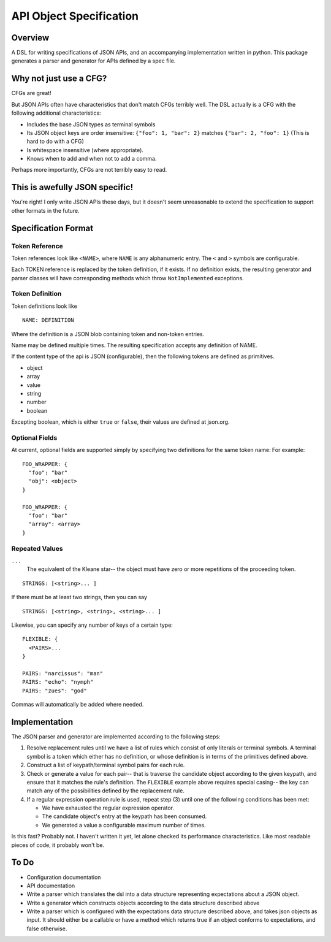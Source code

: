 API Object Specification
========================

Overview
--------

A DSL for writing specifications of JSON APIs, and an accompanying
implementation written in python. This package generates a parser and generator
for APIs defined by a spec file.

Why not just use a CFG?
-----------------------

CFGs are great! 

But JSON APIs often have characteristics that don't match CFGs terribly well.
The DSL actually is a CFG with the following additional characteristics:

- Includes the base JSON types as terminal symbols
- Its JSON object keys are order insensitive: ``{"foo": 1, "bar": 2}`` matches
  ``{"bar": 2, "foo": 1}`` (This is hard to do with a CFG)
- Is whitespace insensitive (where appropriate).
- Knows when to add and when not to add a comma.

Perhaps more importantly, CFGs are not terribly easy to read.

This is awefully JSON specific!
-------------------------------

You're right! I only write JSON APIs these days, but it doesn't seem
unreasonable to extend the specification to support other formats in the
future.

Specification Format 
--------------------

Token Reference
***************

Token references look like ``<NAME>``, where ``NAME`` is any alphanumeric
entry. The ``<`` and ``>`` symbols are configurable.

Each TOKEN reference is replaced by the token definition, if it exists. If no
definition exists, the resulting generator and parser classes will have
corresponding methods which throw ``NotImplemented`` exceptions.

Token Definition
****************

Token definitions look like 

::

  NAME: DEFINITION

Where the definition is a JSON blob containing token and non-token entries.

Name may be defined multiple times. The resulting specification accepts any
definition of NAME.

If the content type of the api is JSON (configurable), then the following tokens are defined as primitives.

- object
- array
- value
- string
- number
- boolean

Excepting boolean, which is either ``true`` or ``false``, their values are
defined at json.org.

Optional Fields
***************

At current, optional fields are supported simply by specifying two definitions
for the same token name:  For example:

::

        FOO_WRAPPER: {
          "foo": "bar"
          "obj": <object>
        }

        FOO_WRAPPER: {
          "foo": "bar"
          "array": <array>
        }

Repeated Values
***************

``...``
  The equivalent of the Kleane star-- the object must have zero or more
  repetitions of the proceeding token.

::

      STRINGS: [<string>... ]

If there must be at least two strings, then you can say

::

      STRINGS: [<string>, <string>, <string>... ]



Likewise, you can specify any number of keys of a certain type:

::

    FLEXIBLE: {
      <PAIRS>...
    }

    PAIRS: "narcissus": "man"
    PAIRS: "echo": "nymph"
    PAIRS: "zues": "god"

Commas will automatically be added where needed.

Implementation
--------------

The JSON parser and generator are implemented according to the following steps:

1. Resolve replacement rules until we have a list of rules which consist of
   only literals or terminal symbols. A terminal symbol is a token which either
   has no definition, or whose definition is in terms of the primitives defined
   above.
2. Construct a list of keypath/terminal symbol pairs for each rule.
3. Check or generate a value for each pair-- that is traverse the candidate
   object according to the given keypath, and ensure that it matches the rule's
   definition. The ``FLEXIBLE`` example above requires special casing-- the key
   can match any of the possibilities defined by the replacement rule.
4. If a regular expression operation rule is used, repeat step (3) until one of the following conditions has been met: 

   - We have exhausted the regular expression operator.
   - The candidate object's entry at the keypath has been consumed.
   - We generated a value a configurable maximum number of times.

Is this fast? Probably not. I haven't written it yet, let alone checked its
performance characteristics. Like most readable pieces of code, it probably
won't be.

To Do
-----
- Configuration documentation
- API documentation
- Write a parser which translates the dsl into a data structure representing expectations about a JSON object.
- Write a generator which constructs objects according to the data structure described above
- Write a parser which is configured with the expectations data structure described above, 
  and takes json objects as input. It should either be a callable or have a method which returns true if an object conforms to
  expectations, and false otherwise.
